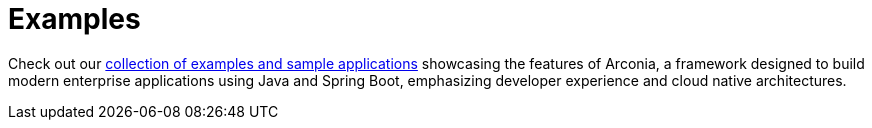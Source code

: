 = Examples
:description: Demos and examples showcasing the features of the Arconia Framework.

[.hero]
Check out our https://github.com/arconia-io/arconia-examples[collection of examples and sample applications] showcasing the features of Arconia, a framework designed to build modern enterprise applications using Java and Spring Boot, emphasizing developer experience and cloud native architectures.
